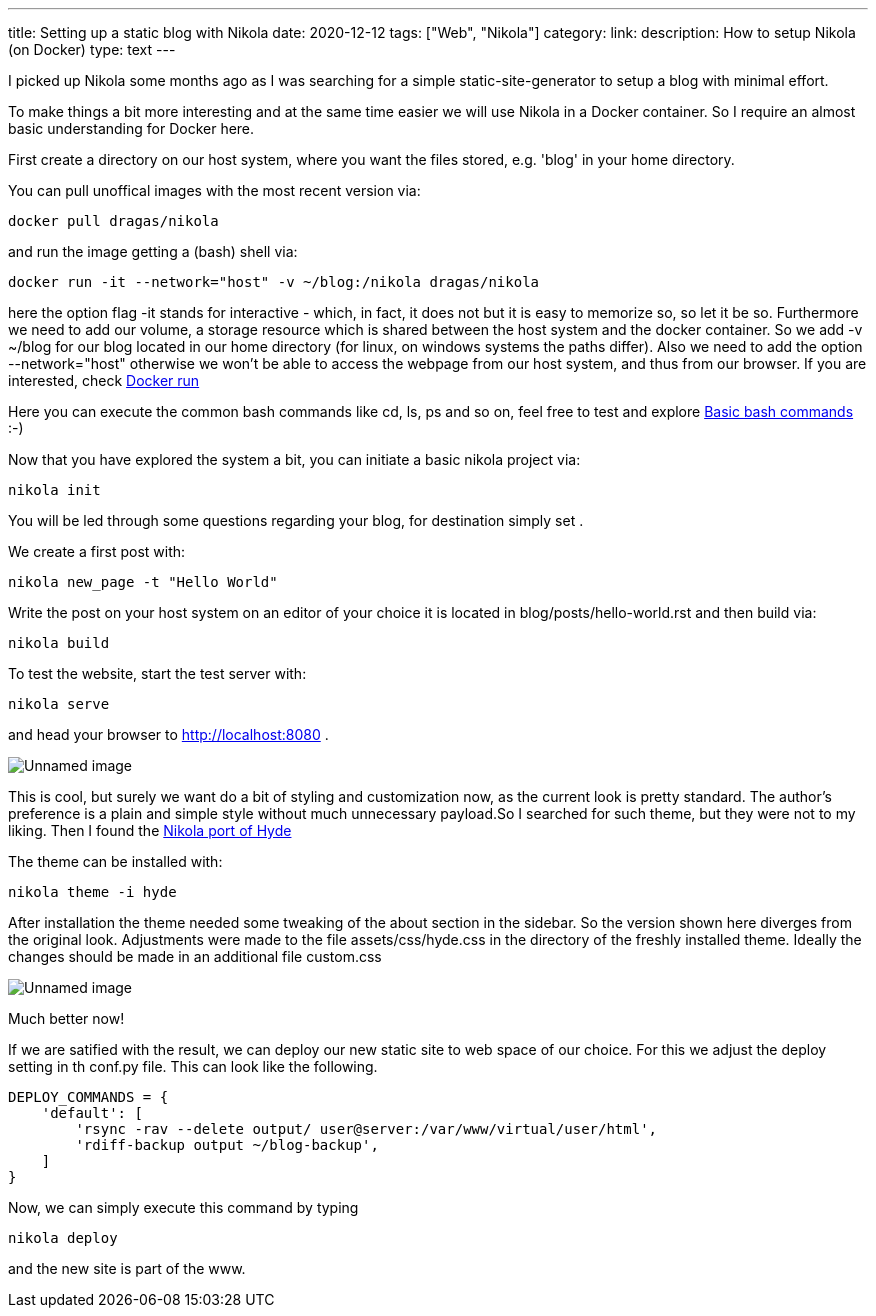 ---
title: Setting up a static blog with Nikola
date: 2020-12-12
tags: ["Web", "Nikola"]
category:
link:
description: How to setup Nikola (on Docker)
type: text
---

I picked up Nikola some months ago as I was searching for a simple static-site-generator to setup a blog with minimal effort.

To make things a bit more interesting and at the same time easier we will use Nikola in a Docker container.
So I require an almost basic understanding for Docker here.

First create a directory on our host system, where you want the files stored, e.g. 'blog' in your home directory.

You can pull unoffical images with the most recent version via:


 docker pull dragas/nikola

and run the image getting a (bash) shell via:


 docker run -it --network="host" -v ~/blog:/nikola dragas/nikola


here the option flag -it stands for interactive - which, in fact, it does not but it is easy to memorize so, so let it be so.
Furthermore we need to add our volume, a storage resource which is shared between the host system and the docker container. So we add
-v ~/blog for our blog located in our home directory (for linux, on windows systems the paths differ).
Also we need to add the option --network="host" otherwise we won't be able to access the webpage from our host system, and thus from our browser.
If you are interested, check https://docs.docker.com/engine/reference/run/[Docker run]

Here you can execute the common bash commands like cd, ls, ps and so on, feel free to test and explore
https://dev.to/awwsmm/101-bash-commands-and-tips-for-beginners-to-experts-30je[Basic bash commands] :-)

Now that you have explored the system a bit, you can initiate a basic nikola project via:


 nikola init


You will be led through some questions regarding your blog, for destination simply set .

We create a first post with:

 nikola new_page -t "Hello World"


Write the post on your host system on an editor of your choice it is located in blog/posts/hello-world.rst and then build via:


 nikola build


To test the website, start the test server with:

 nikola serve

and head your browser to http://localhost:8080[http://localhost:8080] .

image:../nikola_default.png[Unnamed image]


This is cool, but surely we want do a bit of styling and customization now, as the current look is pretty standard.
The author's preference is a plain and simple style without much unnecessary payload.So I searched for such theme, but they were not
to my liking. Then I found the https://themes.getnikola.com/v8/hyde/[Nikola port of Hyde]

The theme can be installed with:

 nikola theme -i hyde

After installation the theme needed some tweaking of the about section in the sidebar. So the version shown here diverges
from the original look. Adjustments were made to the file assets/css/hyde.css in the directory of the freshly installed theme.
Ideally the changes should be made in an additional file custom.css

image:../nikola_hyde.png[Unnamed image]

Much better now!

If we are satified with the result, we can deploy our new static site to web space of our choice. For this we adjust the deploy setting 
in th conf.py file. This can look like the following.

[source,python]
....

DEPLOY_COMMANDS = {
    'default': [
        'rsync -rav --delete output/ user@server:/var/www/virtual/user/html',
        'rdiff-backup output ~/blog-backup',
    ]
}
....

Now, we can simply execute this command by typing

 nikola deploy

and the new site is part of the www.
